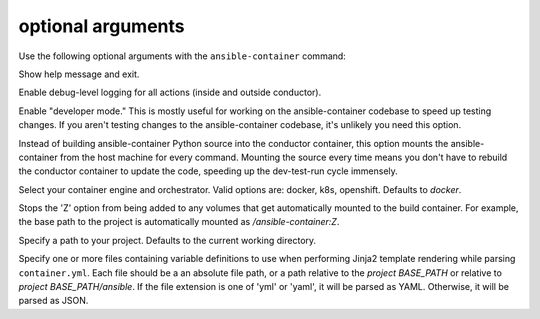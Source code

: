 
optional arguments
==================

Use the following optional arguments with the ``ansible-container`` command: 

.. option:: -h, --help

Show help message and exit.

.. option:: --debug

Enable debug-level logging for all actions (inside and outside conductor).

.. option:: --devel

Enable "developer mode." This is mostly useful for working on the ansible-container codebase to speed up testing changes. If you aren't testing changes to the ansible-container codebase, it's unlikely you need this option.

Instead of building ansible-container Python source into the conductor container, this option mounts the ansible-container from the host machine for every command. Mounting the source every time means you don't have to rebuild the conductor container to update the code, speeding up the dev-test-run cycle immensely.

.. option:: --engine ENGINE_NAME

Select your container engine and orchestrator. Valid options are: docker, k8s, openshift. Defaults to *docker*.

.. option:: --no-selinux

Stops the 'Z' option from being added to any volumes that get automatically mounted to the build container. For example, the base path to the project is automatically mounted as */ansible-container:Z*.

.. option:: --project BASE_PATH, -p BASE_PATH

Specify a path to your project. Defaults to the current working directory.

.. option:: --vars-files VARS_FILES, --var-file VARS_FILES, --vars-file VARS_FILES

Specify one or more files containing variable definitions to use when performing Jinja2 template rendering while parsing ``container.yml``. Each file should be a an absolute
file path, or a path relative to the *project BASE_PATH* or relative to *project BASE_PATH/ansible*. If the file extension is one of 'yml' or 'yaml', it will be parsed as YAML. Otherwise, it will be parsed as JSON.
